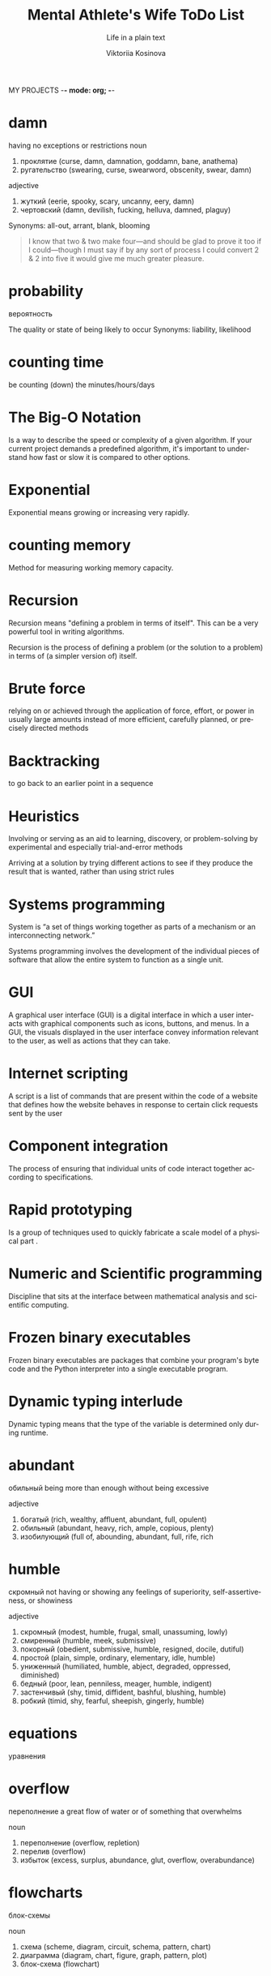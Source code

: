 MY PROJECTS    -*- mode: org; -*-
#+AUTHOR:    Viktoriia Kosinova
#+TITLE:     Mental Athlete's Wife ToDo List
#+SUBTITLE:  Life in a plain text
#+EMAIL:     viqsiq@gmail.com
#+LANGUAGE: en
#+STARTUP: showall indent
#+PROPERTY: header-args :comments org

* damn 
having no exceptions or restrictions
noun
 1. проклятие (curse, damn, damnation, goddamn, bane, anathema)
 2. ругательство (swearing, curse, swearword, obscenity, swear, damn)

adjective
 1. жуткий (eerie, spooky, scary, uncanny, eery, damn)
 2. чертовский (damn, devilish, fucking, helluva, damned, plaguy)

 Synonyms:
 all-out, arrant, blank, blooming


#+begin_quote
I know that two & two make four—and should be
glad to prove it too if I could—though I must say if
by any sort of process I could convert 2 & 2 into five
it would give me much greater pleasure.
#+end_quote

* probability

вероятность

The quality or state of being likely to occur
Synonyms:
liability, likelihood

* counting time
be counting (down) the minutes/hours/days

* The Big-O Notation
Is a way to describe the speed or complexity of a given algorithm.
If your current project demands a predefined algorithm, it's
important to understand how fast or slow it is compared
to other options.

* Exponential
Exponential means growing or increasing very rapidly.

* counting memory
Method for measuring working memory capacity.

* Recursion

Recursion means "defining a problem in terms of itself".
This can be a very powerful tool in writing algorithms.

Recursion is the process of defining a problem (or the solution
to a problem) in terms of (a simpler version of) itself.

* Brute force
relying on or achieved through the application of force, effort,
or power in usually large amounts instead of more efficient,
carefully planned, or precisely directed methods

* Backtracking
to go back to an earlier point in a sequence

* Heuristics
Involving or serving as an aid to learning, discovery, or
problem-solving by experimental and especially trial-and-error
methods

Arriving at a solution by trying different actions to see if they
produce the result that is wanted, rather than using strict rules

* Systems programming

System is “a set of things working together as parts of a
mechanism or an interconnecting network.”

Systems programming involves the development of the individual
pieces of software that allow the entire system to function
as a single unit.

* GUI
A graphical user interface (GUI) is a digital interface in which
a user interacts with graphical components such as icons, buttons,
and menus. In a GUI, the visuals displayed in the user interface
convey information relevant to the user, as well as actions that
they can take.

* Internet scripting
A script is a list of commands that are present within
the code of a website that defines how the website behaves
in response to certain click requests sent by the user

* Component integration
The process of ensuring that individual units of code interact
together according to specifications.

* Rapid prototyping
Is a group of techniques used to quickly fabricate a scale model
of a physical part .

* Numeric and Scientific programming
Discipline that sits at the interface between mathematical
analysis and scientific computing.

* Frozen binary executables
Frozen binary executables are packages that combine your
program's byte code and the Python interpreter into a
single executable program.

* Dynamic typing interlude
Dynamic typing means that the type of the variable is determined
only during runtime.

* abundant
обильный
being more than enough without being excessive

adjective
 1. богатый (rich, wealthy, affluent, abundant, full, opulent)
 2. обильный (abundant, heavy, rich, ample, copious, plenty)
 3. изобилующий (full of, abounding, abundant, full, rife, rich

* humble

скромный
not having or showing any feelings
of superiority, self-assertiveness, or showiness

adjective
 1. скромный (modest, humble, frugal, small, unassuming, lowly)
 2. смиренный (humble, meek, submissive)
 3. покорный (obedient, submissive, humble, resigned, docile, dutiful)
 4. простой (plain, simple, ordinary, elementary, idle, humble)
 5. униженный (humiliated, humble, abject, degraded, oppressed, diminished)
 6. бедный (poor, lean, penniless, meager, humble, indigent)
 7. застенчивый (shy, timid, diffident, bashful, blushing, humble)
 8. робкий (timid, shy, fearful, sheepish, gingerly, humble)

* equations
уравнения

* overflow
переполнение
a great flow of water or of something that overwhelms

noun
 1. переполнение (overflow, repletion)
 2. перелив (overflow)
 3. избыток (excess, surplus, abundance, glut, overflow, overabundance)

* flowcharts
блок-схемы

noun
 1. схема (scheme, diagram, circuit, schema, pattern, chart)
 2. диаграмма (diagram, chart, figure, graph, pattern, plot)
 3. блок-схема (flowchart)
* dump
свалка

noun
 1. свалка (dump, scramble, melee, scrimmage, rubbish dump, junk yard)
 2. отвал (dump, heap, breast, muck)
 3. дыра (hole, rent, tear, dump, hollow, bore)
 4. деньги (money, cash, currency, dollars, coin, dump)
 5. груда хлама (dump)
 6. мусорная куча (dump)

    свалка

noun
 1. свалка (dump, scramble, melee, scrimmage, rubbish dump, junk yard)
 2. отвал (dump, heap, breast, muck)
 3. дыра (hole, rent, tear, dump, hollow, bore)
 4. деньги (money, cash, currency, dollars, coin, dump)
 5. груда хлама (dump)
 6. мусорная куча (dump)

    verb
 7. сбрасывать (discard, drop, shed, dump, throw, throw off)
 8. сваливать (dump, lump, get out, drop, tip, shuffle off)
 9. вываливать (throw out, dump, tip out, empty)

* seldom

not often
   - we ​/seldom/​ go to the theater downtown because its prices are so high
*** Synonyms:
    infrequently, little, rarely
* insofar

насколько

adverb
 1. до такой степени (to such an extent, so, that, insofar, insomuch, thus)


* pseudocode
Is a description of the steps in an algorithm using a mix of conventions of
programming languages (like assignment operator, conditional operator, loop)
with informal, usually self-explanatory, notation of actions and conditions.

* model
Is a set of concepts that represents a problem and its char-
acteristics

* science
a body of facts learned by study or experience
* pasture
пастбище

* barbed
колючий

adjective
 1. колючий (barbed, prickly, spiny, scratchy, thorny, spiky)
 2. колкий (caustic, poignant, prickly, barbed, sharp, pointed)
 3. с колючками (barbed, prickly)
 4. ядовитый (poisonous, venomous, toxic, noxious, toxicant, barbed)


* logic
The thought processes that have been established as leading to valid solutions to problems

*** Synonyms:
    intellection, ratiocination, reason, reasoning, sense






    







